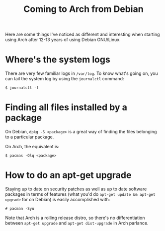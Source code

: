 #+title: Coming to Arch from Debian

Here are some things I've noticed as different and interesting when starting using
Arch after 12-13 years of using Debian GNU/Linux.

* Where's the system logs

There are very few familiar logs in =/var/log=. To know what's going on, you can tail the system log  by using the =journalctl= command:
#+begin_src text
$ journalctl -f
#+end_src


* Finding all files installed by a package
On Debian, =dpkg -S <package>= is a great way of finding the files
belonging to a particular package.

On Arch, the equivalent is:

#+begin_src text
$ pacmas -Qlq <package>
#+end_src

* How to do an apt-get upgrade
Staying up to date on security patches as well as up to date software
packages in terms of features (what you'd do =apt-get update && apt-get upgrade=
for on Debian) is easily accomplished with:

#+begin_src text
# pacman -Syu
#+end_src

Note that Arch is a rolling release distro, so there's no
differentiation between =apt-get upgrade= and =apt-get dist-upgrade=
in Arch parlance.
